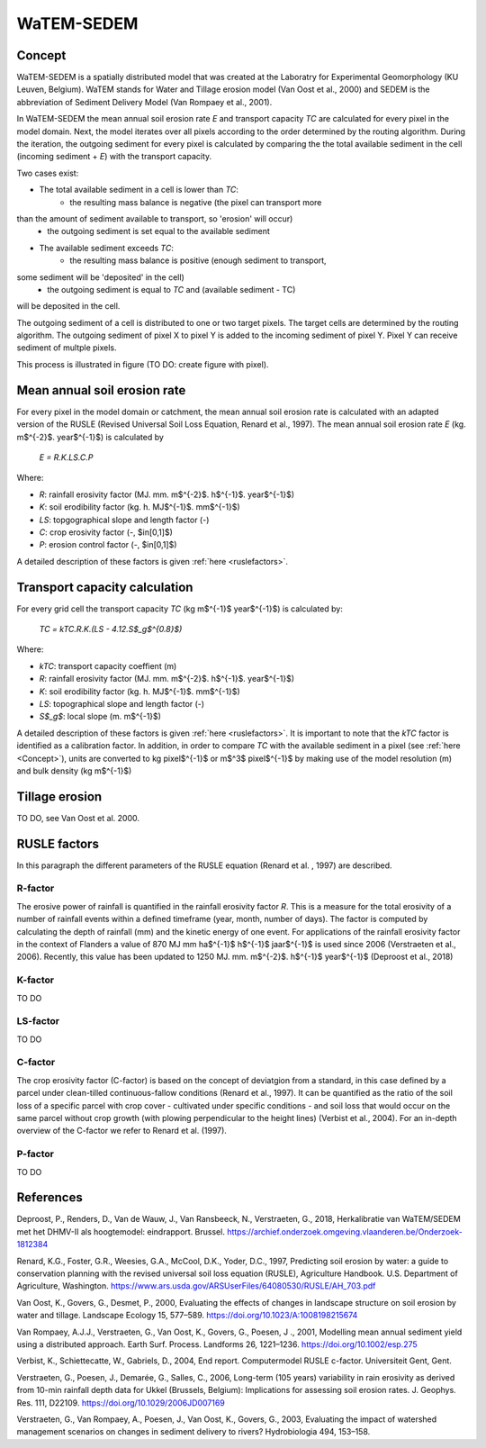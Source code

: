 ###########
WaTEM-SEDEM
###########

.. _Concept:

Concept
=======

WaTEM-SEDEM is a spatially distributed model that was created at the
Laboratry for Experimental Geomorphology (KU Leuven, Belgium). WaTEM stands
for  Water and Tillage erosion model (Van Oost et al., 2000) and SEDEM is
the abbreviation of Sediment Delivery Model (Van Rompaey et al., 2001).

In WaTEM-SEDEM the mean annual soil erosion rate *E* and transport capacity
*TC* are calculated for every pixel in the model domain. Next, the model
iterates over all pixels according to the order determined by the routing
algorithm. During the iteration, the outgoing sediment for every pixel is
calculated by comparing the the total available sediment in the cell
(incoming sediment + *E*) with the transport capacity.

Two cases exist:

- The total available sediment in a cell is lower than *TC*:
	- the resulting mass balance is negative (the pixel can transport more
than  the amount of sediment available to transport, so 'erosion' will occur)
	- the outgoing sediment is set equal to the available sediment
- The available sediment exceeds *TC*:
	- the resulting mass balance is positive (enough sediment to transport,
some sediment will be 'deposited' in the cell)
	- the outgoing sediment is equal to *TC* and (available sediment - TC)
will be deposited in the cell.

The outgoing sediment of a cell is distributed to one or two target pixels.
The target cells are determined by the routing algorithm. The outgoing
sediment of pixel X to pixel Y is added to the incoming sediment of pixel Y.
Pixel Y can receive sediment of multple pixels.

This process is illustrated in figure (TO DO: create figure with pixel).

.. _RUSLE:
Mean annual soil erosion rate
=============================

For every pixel in the model domain or catchment, the mean annual soil
erosion  rate is calculated with an adapted version of the RUSLE (Revised
Universal Soil Loss Equation, Renard et al., 1997). The mean annual soil
erosion rate *E* (kg. m$^{-2}$. year$^{-1}$) is calculated by

	*E = R.K.LS.C.P*

Where:

- *R*: rainfall erosivity factor (MJ. mm. m$^{-2}$. h$^{-1}$. year$^{-1}$)
- *K*: soil erodibility factor (kg. h. MJ$^{-1}$. mm$^{-1}$)
- *LS*: topgographical slope and length factor (-)
- *C*: crop erosivity factor (-, $\in[0,1]$)
- *P*: erosion control factor (-, $\in[0,1]$)

A detailed description of these factors is given :ref:`here <ruslefactors>`.


Transport capacity calculation
==============================

For every grid cell the transport capacity *TC* (kg m$^{-1}$ year$^{-1}$)
is calculated by:

	*TC = kTC.R.K.(LS - 4.12.S$_g$^{0.8}$)*

Where:

- *kTC*: transport capacity coeffient (m)
- *R*: rainfall erosivity factor (MJ. mm. m$^{-2}$. h$^{-1}$. year$^{-1}$)
- *K*: soil erodibility factor (kg. h. MJ$^{-1}$. mm$^{-1}$)
- *LS*: topographical slope and length factor (-)
- *S$_g$*: local slope (m. m$^{-1}$)

A detailed description of these factors is given :ref:`here <ruslefactors>`.
It is important to note that the *kTC* factor is identified as a calibration
factor. In addition, in order to compare *TC* with the available sediment in
a pixel (see :ref:`here <Concept>`), units are converted to kg pixel$^{-1}$
or m$^3$ pixel$^{-1}$ by making use of the model resolution (m) and bulk
density (kg m$^{-1}$)


Tillage erosion
===============

TO DO, see Van Oost et al. 2000.

.. _ruslefactors:

RUSLE factors
=============

In this paragraph the different parameters of the RUSLE equation (Renard et al.
, 1997) are described.

.. _rfactor:

R-factor
########
The erosive power of rainfall is quantified in the rainfall erosivity factor
*R*. This is a measure for the total erosivity of a number of rainfall
events within a defined timeframe (year, month, number of days). The factor
is computed by calculating the depth of rainfall (mm) and the kinetic energy
of one event. For applications of the rainfall erosivity factor in the
context of Flanders a value of 870 MJ mm  ha$^{-1}$  h$^{-1}$ jaar$^{-1}$ is
used since 2006 (Verstraeten et al., 2006). Recently, this value has been
updated to 1250 MJ. mm. m$^{-2}$. h$^{-1}$ year$^{-1}$ (Deproost et al., 2018)

.. _kfactor:

K-factor
########

TO DO

.. _lsfactor:

LS-factor
#########

TO DO

.. _cfactor:

C-factor
########

The crop erosivity factor (C-factor) is based on the concept of deviatgion
from a standard, in this case defined by a parcel under clean-tilled
continuous-fallow conditions (Renard et al., 1997). It can be quantified
as the ratio of the soil loss of a specific parcel with crop cover -
cultivated under specific conditions - and soil loss that would occur on the
same parcel without crop growth (with plowing perpendicular to the
height lines) (Verbist et al., 2004). For an in-depth overview of the
C-factor we refer to Renard et al. (1997).

.. _pfactor:

P-factor
########

TO DO


References
==========
Deproost, P., Renders, D., Van de Wauw, J., Van Ransbeeck, N.,
Verstraeten, G., 2018, Herkalibratie van WaTEM/SEDEM met het DHMV-II als
hoogtemodel: eindrapport. Brussel.  https://archief.onderzoek.omgeving.vlaanderen.be/Onderzoek-1812384

Renard, K.G., Foster, G.R., Weesies, G.A., McCool, D.K., Yoder, D.C.,
1997, Predicting soil erosion by water: a guide to conservation planning with
the revised universal soil loss equation (RUSLE), Agriculture Handbook. U.S.
Department of Agriculture, Washington.
https://www.ars.usda.gov/ARSUserFiles/64080530/RUSLE/AH_703.pdf

Van Oost, K., Govers, G., Desmet, P., 2000, Evaluating the effects of
changes in landscape structure on soil erosion by water and tillage.
Landscape Ecology 15, 577–589. https://doi.org/10.1023/A:1008198215674

Van Rompaey, A.J.J., Verstraeten, G., Van Oost, K., Govers, G., Poesen, J
., 2001, Modelling mean annual sediment yield using a distributed approach.
Earth Surf. Process. Landforms 26, 1221–1236. https://doi.org/10.1002/esp.275

Verbist, K., Schiettecatte, W., Gabriels, D., 2004, End report.
Computermodel RUSLE c-factor. Universiteit Gent, Gent.

Verstraeten, G., Poesen, J., Demarée, G., Salles, C., 2006, Long-term
(105 years) variability in rain erosivity as derived from 10-min rainfall
depth  data for Ukkel (Brussels, Belgium): Implications for assessing soil
erosion rates. J. Geophys. Res. 111, D22109. https://doi.org/10.1029/2006JD007169

Verstraeten, G., Van Rompaey, A., Poesen, J., Van Oost, K., Govers, G.,
2003, Evaluating the impact of watershed management scenarios on changes in
sediment delivery to rivers? Hydrobiologia 494, 153–158.

